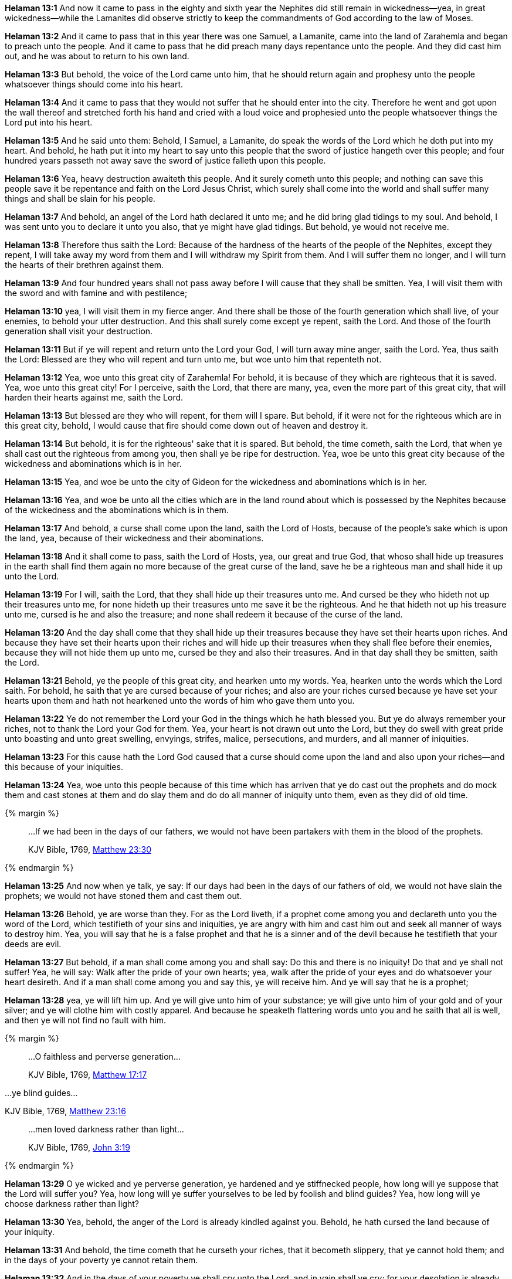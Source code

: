 *Helaman 13:1* And now it came to pass in the eighty and sixth year the Nephites did still remain in wickedness--yea, in great wickedness--while the Lamanites did observe strictly to keep the commandments of God according to the law of Moses.

*Helaman 13:2* And it came to pass that in this year there was one Samuel, a Lamanite, came into the land of Zarahemla and began to preach unto the people. And it came to pass that he did preach many days repentance unto the people. And they did cast him out, and he was about to return to his own land.

*Helaman 13:3* But behold, the voice of the Lord came unto him, that he should return again and prophesy unto the people whatsoever things should come into his heart.

*Helaman 13:4* And it came to pass that they would not suffer that he should enter into the city. Therefore he went and got upon the wall thereof and stretched forth his hand and cried with a loud voice and prophesied unto the people whatsoever things the Lord put into his heart.

*Helaman 13:5* And he said unto them: Behold, I Samuel, a Lamanite, do speak the words of the Lord which he doth put into my heart. And behold, he hath put it into my heart to say unto this people that the sword of justice hangeth over this people; and four hundred years passeth not away save the sword of justice falleth upon this people.

*Helaman 13:6* Yea, heavy destruction awaiteth this people. And it surely cometh unto this people; and nothing can save this people save it be repentance and faith on the Lord Jesus Christ, which surely shall come into the world and shall suffer many things and shall be slain for his people.

*Helaman 13:7* And behold, an angel of the Lord hath declared it unto me; and he did bring glad tidings to my soul. And behold, I was sent unto you to declare it unto you also, that ye might have glad tidings. But behold, ye would not receive me.

*Helaman 13:8* Therefore thus saith the Lord: Because of the hardness of the hearts of the people of the Nephites, except they repent, I will take away my word from them and I will withdraw my Spirit from them. And I will suffer them no longer, and I will turn the hearts of their brethren against them.

*Helaman 13:9* And four hundred years shall not pass away before I will cause that they shall be smitten. Yea, I will visit them with the sword and with famine and with pestilence;

*Helaman 13:10* yea, I will visit them in my fierce anger. And there shall be those of the fourth generation which shall live, of your enemies, to behold your utter destruction. And this shall surely come except ye repent, saith the Lord. And those of the fourth generation shall visit your destruction.

*Helaman 13:11* But if ye will repent and return unto the Lord your God, I will turn away mine anger, saith the Lord. Yea, thus saith the Lord: Blessed are they who will repent and turn unto me, but woe unto him that repenteth not.

*Helaman 13:12* Yea, woe unto this great city of Zarahemla! For behold, it is because of they which are righteous that it is saved. Yea, woe unto this great city! For I perceive, saith the Lord, that there are many, yea, even the more part of this great city, that will harden their hearts against me, saith the Lord.

*Helaman 13:13* But blessed are they who will repent, for them will I spare. But behold, if it were not for the righteous which are in this great city, behold, I would cause that fire should come down out of heaven and destroy it.

*Helaman 13:14* But behold, it is for the righteous' sake that it is spared. But behold, the time cometh, saith the Lord, that when ye shall cast out the righteous from among you, then shall ye be ripe for destruction. Yea, woe be unto this great city because of the wickedness and abominations which is in her.

*Helaman 13:15* Yea, and woe be unto the city of Gideon for the wickedness and abominations which is in her.

*Helaman 13:16* Yea, and woe be unto all the cities which are in the land round about which is possessed by the Nephites because of the wickedness and the abominations which is in them.

*Helaman 13:17* And behold, a curse shall come upon the land, saith the Lord of Hosts, because of the people's sake which is upon the land, yea, because of their wickedness and their abominations.

*Helaman 13:18* And it shall come to pass, saith the Lord of Hosts, yea, our great and true God, that whoso shall hide up treasures in the earth shall find them again no more because of the great curse of the land, save he be a righteous man and shall hide it up unto the Lord.

*Helaman 13:19* For I will, saith the Lord, that they shall hide up their treasures unto me. And cursed be they who hideth not up their treasures unto me, for none hideth up their treasures unto me save it be the righteous. And he that hideth not up his treasure unto me, cursed is he and also the treasure; and none shall redeem it because of the curse of the land.

*Helaman 13:20* And the day shall come that they shall hide up their treasures because they have set their hearts upon riches. And because they have set their hearts upon their riches and will hide up their treasures when they shall flee before their enemies, because they will not hide them up unto me, cursed be they and also their treasures. And in that day shall they be smitten, saith the Lord.

*Helaman 13:21* Behold, ye the people of this great city, and hearken unto my words. Yea, hearken unto the words which the Lord saith. For behold, he saith that ye are cursed because of your riches; and also are your riches cursed because ye have set your hearts upon them and hath not hearkened unto the words of him who gave them unto you.

*Helaman 13:22* Ye do not remember the Lord your God in the things which he hath blessed you. But ye do always remember your riches, not to thank the Lord your God for them. Yea, your heart is not drawn out unto the Lord, but they do swell with great pride unto boasting and unto great swelling, envyings, strifes, malice, persecutions, and murders, and all manner of iniquities.

*Helaman 13:23* For this cause hath the Lord God caused that a curse should come upon the land and also upon your riches--and this because of your iniquities.

*Helaman 13:24* Yea, woe unto this people because of this time which has arriven that ye do cast out the prophets and do mock them and cast stones at them and do slay them and do do all manner of iniquity unto them, even as they did of old time.

{% margin %}
____

...If we had been in the days of our fathers, we would not have been partakers with them in the blood of the prophets.

[small]#KJV Bible, 1769, http://www.kingjamesbibleonline.org/Matthew-Chapter-23/[Matthew 23:30]#
____
{% endmargin %}

*Helaman 13:25* And now when ye talk, ye say: [highlight-orange]#If our days had been in the days of our fathers of old, we would not have slain the prophets;# we would not have stoned them and cast them out.

*Helaman 13:26* Behold, ye are worse than they. For as the Lord liveth, if a prophet come among you and declareth unto you the word of the Lord, which testifieth of your sins and iniquities, ye are angry with him and cast him out and seek all manner of ways to destroy him. Yea, you will say that he is a false prophet and that he is a sinner and of the devil because he testifieth that your deeds are evil.

*Helaman 13:27* But behold, if a man shall come among you and shall say: Do this and there is no iniquity! Do that and ye shall not suffer! Yea, he will say: Walk after the pride of your own hearts; yea, walk after the pride of your eyes and do whatsoever your heart desireth. And if a man shall come among you and say this, ye will receive him. And ye will say that he is a prophet;

*Helaman 13:28* yea, ye will lift him up. And ye will give unto him of your substance; ye will give unto him of your gold and of your silver; and ye will clothe him with costly apparel. And because he speaketh flattering words unto you and he saith that all is well, and then ye will not find no fault with him.

{% margin %}
____

...O faithless and perverse generation...

[small]#KJV Bible, 1769, http://www.kingjamesbibleonline.org/Matthew-Chapter-17/[Matthew 17:17]#
____

...ye blind guides...

[small]#KJV Bible, 1769, http://www.kingjamesbibleonline.org/Matthew-Chapter-23/[Matthew 23:16]#
____

...men loved darkness rather than light...

[small]#KJV Bible, 1769, http://www.kingjamesbibleonline.org/John-Chapter-3/[John 3:19]#
____
{% endmargin %}

*Helaman 13:29* O ye [highlight-orange]#wicked and ye perverse generation#, ye hardened and ye stiffnecked people, how long will ye suppose that the Lord will suffer you? Yea, how long will ye suffer yourselves to be led by foolish and [highlight-orange]#blind guides#? Yea, how long will ye [highlight-orange]#choose darkness rather than light?#

*Helaman 13:30* Yea, behold, the anger of the Lord is already kindled against you. Behold, he hath cursed the land because of your iniquity.

*Helaman 13:31* And behold, the time cometh that he curseth your riches, that it becometh slippery, that ye cannot hold them; and in the days of your poverty ye cannot retain them.

*Helaman 13:32* And in the days of your poverty ye shall cry unto the Lord, and in vain shall ye cry; for your desolation is already come upon you, and your destruction is made sure. And then shall ye weep and howl in that day, saith the Lord of Hosts, and then shall ye lament and say:

*Helaman 13:33* O that I had repented and had not killed the prophets and stoned them and cast them out. Yea, in that day shall ye say: O that we had remembered the Lord our God in the day that he gave us our riches, and then they would not have become slippery, that we should lose them. For behold, our riches are gone from us.

*Helaman 13:34* Behold, we layeth a tool here and on the morrow it is gone. And behold, our swords are taken from us in the day we have sought them for battle.

*Helaman 13:35* Yea, we have hid up our treasures, and they have slipped away from us because of the curse of the land.

*Helaman 13:36* O that we had repented in the day that the word of the Lord came unto us. For behold, the land is cursed; and all things are become slippery and we cannot hold them.

*Helaman 13:37* Behold, we are surrounded by demons; yea, we are encircled about by the angels of him who hath sought to destroy our souls. Behold, our iniquities are great. O Lord, canst thou not turn away thine anger from us? And this shall be your language in them days.

*Helaman 13:38* But behold, your days of probation is past. Ye have procrastinated the day of your salvation until it is everlastingly too late and your destruction is made sure. Yea, for ye have sought all the days of your lives for that which ye could not obtain. And ye have sought for happiness in doing iniquity, which thing is contrary to the nature of that righteousness which is in our great and eternal Head.

*Helaman 13:39* O ye people of the land, that ye would hear my words! And I pray that the anger of the Lord be turned away from you and that ye would repent and be saved.

